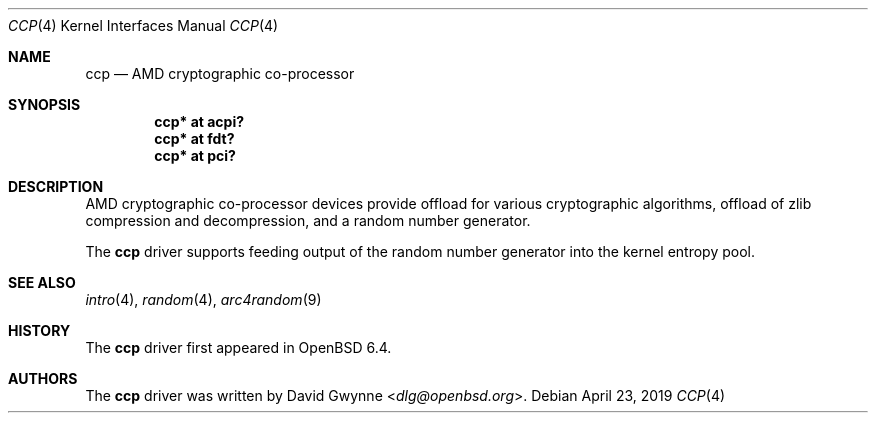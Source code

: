 .\"     $OpenBSD: ccp.4,v 1.4 2019/04/23 20:23:36 jmc Exp $
.\"
.\" Copyright (c) 2018 David Gwynne <dlg@openbsd.org>
.\"
.\" Permission to use, copy, modify, and distribute this software for any
.\" purpose with or without fee is hereby granted, provided that the above
.\" copyright notice and this permission notice appear in all copies.
.\"
.\" THE SOFTWARE IS PROVIDED "AS IS" AND THE AUTHOR DISCLAIMS ALL WARRANTIES
.\" WITH REGARD TO THIS SOFTWARE INCLUDING ALL IMPLIED WARRANTIES OF
.\" MERCHANTABILITY AND FITNESS. IN NO EVENT SHALL THE AUTHOR BE LIABLE FOR
.\" ANY SPECIAL, DIRECT, INDIRECT, OR CONSEQUENTIAL DAMAGES OR ANY DAMAGES
.\" WHATSOEVER RESULTING FROM LOSS OF USE, DATA OR PROFITS, WHETHER IN AN
.\" ACTION OF CONTRACT, NEGLIGENCE OR OTHER TORTIOUS ACTION, ARISING OUT OF
.\" OR IN CONNECTION WITH THE USE OR PERFORMANCE OF THIS SOFTWARE.
.\"
.Dd $Mdocdate: April 23 2019 $
.Dt CCP 4
.Os
.Sh NAME
.Nm ccp
.Nd AMD cryptographic co-processor
.Sh SYNOPSIS
.Cd "ccp* at acpi?"
.Cd "ccp* at fdt?"
.Cd "ccp* at pci?"
.Sh DESCRIPTION
AMD cryptographic co-processor devices provide offload for various
cryptographic algorithms, offload of zlib compression and decompression,
and a random number generator.
.Pp
The
.Nm
driver supports feeding output of the random number generator into
the kernel entropy pool.
.Sh SEE ALSO
.Xr intro 4 ,
.Xr random 4 ,
.Xr arc4random 9
.Sh HISTORY
The
.Nm
driver first appeared in
.Ox 6.4 .
.Sh AUTHORS
.An -nosplit
The
.Nm
driver was written by
.An David Gwynne Aq Mt dlg@openbsd.org .
